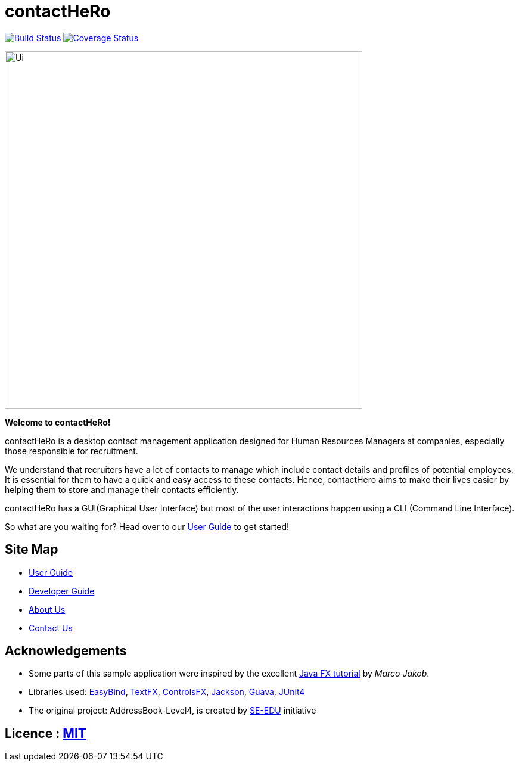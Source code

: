 = contactHeRo
ifdef::env-github,env-browser[:relfileprefix: docs/]

image:https://travis-ci.org/CS2103JAN2018-W09-B2/main.svg?branch=master["Build Status", link="https://travis-ci.org/CS2103JAN2018-W09-B2/main"]
image:https://coveralls.io/repos/github/CS2103JAN2018-W09-B2/main/badge.svg?branch=master["Coverage Status", link="https://coveralls.io/repos/github/CS2103JAN2018-W09-B2/main"]

ifdef::env-github[]
image::docs/images/Ui.png[width="600"]
endif::[]

ifndef::env-github[]
image::images/Ui.png[width="600"]
endif::[]


*Welcome to contactHeRo!*

contactHeRo is a desktop contact management application designed for Human Resources Managers at companies, especially those responsible for recruitment.

We understand that recruiters have a lot of contacts to
manage which include contact details and profiles of potential employees. It is essential for them to have a quick and easy access to these contacts. Hence, contactHero aims to make their lives easier by helping them to store and manage their contacts efficiently.

contactHeRo has a GUI(Graphical User Interface) but most of the user interactions happen using a CLI (Command Line Interface).

So what are you waiting for? Head over to our <<UserGuide#, User Guide>> to get started!

== Site Map

* <<UserGuide#, User Guide>>
* <<DeveloperGuide#, Developer Guide>>
* <<AboutUs#, About Us>>
* <<ContactUs#, Contact Us>>

== Acknowledgements

* Some parts of this sample application were inspired by the excellent http://code.makery.ch/library/javafx-8-tutorial/[Java FX tutorial] by
_Marco Jakob_.
* Libraries used: https://github.com/TomasMikula/EasyBind[EasyBind], https://github.com/TestFX/TestFX[TextFX], https://bitbucket.org/controlsfx/controlsfx/[ControlsFX], https://github.com/FasterXML/jackson[Jackson], https://github.com/google/guava[Guava], https://github.com/junit-team/junit4[JUnit4]
* The original project: AddressBook-Level4, is created by https://github.com/se-edu/[SE-EDU] initiative


== Licence : link:LICENSE[MIT]
